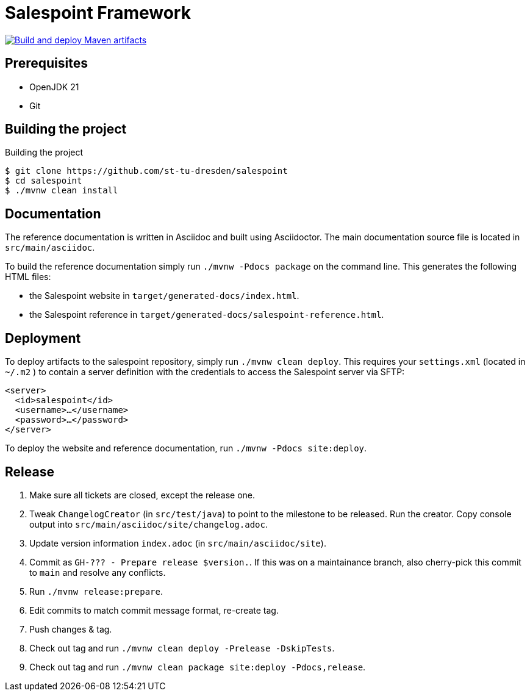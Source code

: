 = Salespoint Framework

image:https://github.com/st-tu-dresden/salespoint/actions/workflows/deploy.yaml/badge.svg["Build and deploy Maven artifacts", link="https://github.com/st-tu-dresden/salespoint/actions/workflows/deploy.yaml"]

== Prerequisites

- OpenJDK 21
- Git

== Building the project

.Building the project
[source, bash]
----
$ git clone https://github.com/st-tu-dresden/salespoint
$ cd salespoint
$ ./mvnw clean install
----

== Documentation

The reference documentation is written in Asciidoc and built using Asciidoctor. The main documentation source file is located in `src/main/asciidoc`.

To build the reference documentation simply run `./mvnw -Pdocs package` on the command line. This generates the following HTML files:

* the Salespoint website in `target/generated-docs/index.html`.
* the Salespoint reference in `target/generated-docs/salespoint-reference.html`.

== Deployment

To deploy artifacts to the salespoint repository, simply run `./mvnw clean deploy`. This requires your `settings.xml` (located in `~/.m2` ) to contain a server definition with the credentials to access the Salespoint server via SFTP:

[source, xml]
----
<server>
  <id>salespoint</id>
  <username>…</username>
  <password>…</password>
</server>
----

To deploy the website and reference documentation, run `./mvnw -Pdocs site:deploy`.

== Release

1. Make sure all tickets are closed, except the release one.
2. Tweak `ChangelogCreator` (in `src/test/java`) to point to the milestone to be released. Run the creator. Copy console output into `src/main/asciidoc/site/changelog.adoc`.
3. Update version information `index.adoc` (in `src/main/asciidoc/site`).
4. Commit as `GH-??? - Prepare release $version.`. If this was on a maintainance branch, also cherry-pick this commit to `main` and resolve any conflicts.
5. Run `./mvnw release:prepare`.
6. Edit commits to match commit message format, re-create tag.
7. Push changes & tag.
8. Check out tag and run `./mvnw clean deploy -Prelease -DskipTests`.
9. Check out tag and run `./mvnw clean package site:deploy -Pdocs,release`.
